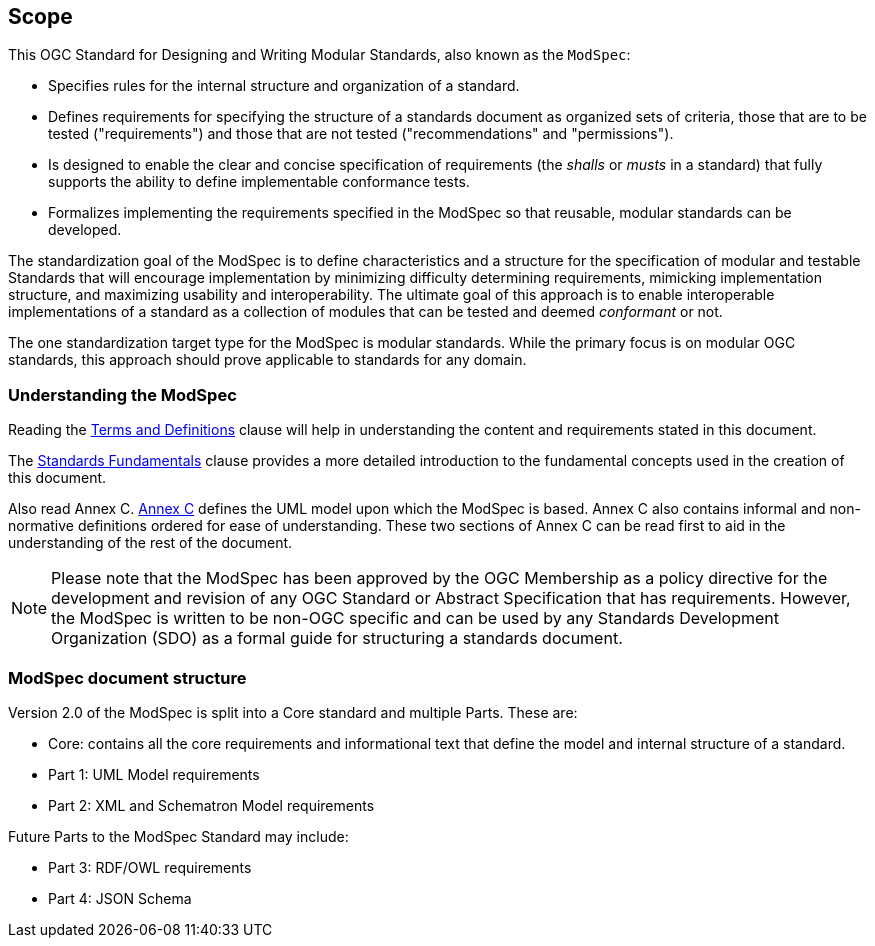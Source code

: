 [[cls-1]]
== Scope
This OGC Standard for Designing and Writing Modular Standards, also known as the `ModSpec`:

- Specifies rules for the internal structure and organization of a standard. 
- Defines requirements for specifying the structure of a standards document as organized sets of criteria, those that are to be tested ("requirements") and those that are not tested ("recommendations" and "permissions"). 
- Is designed to enable the clear and concise specification of requirements (the _shalls_ or _musts_ in a standard) that fully supports the ability to define implementable conformance tests. 
- Formalizes implementing the requirements specified in the ModSpec so that reusable, modular standards can be developed.

The standardization goal of the ModSpec is to define characteristics and a structure for the specification of modular and testable Standards 
that will encourage implementation by minimizing difficulty determining
requirements, mimicking implementation structure, and maximizing usability and
interoperability. The ultimate goal of this approach is to enable interoperable implementations of a standard as a collection of modules that can be tested and deemed _conformant_ or not.

The one standardization target type for the ModSpec is modular standards. While the primary focus is on modular OGC standards, this approach should prove applicable to standards for any domain.

[[things-to-know]]
=== Understanding the ModSpec

Reading the <<cls-4,Terms and Definitions>> clause will help in understanding the content and requirements stated in this document.

The <<fundamentals,Standards Fundamentals>> clause provides a more detailed introduction to the fundamental concepts used in the creation of this document.  

Also read Annex C. <<annex-C,Annex C>> defines the UML model upon which the ModSpec is
based. Annex C also contains informal and non-normative definitions ordered for ease
of understanding. These two sections of Annex C can be read first to aid in the understanding of
the rest of the document.

NOTE: Please note that the ModSpec has been approved by the OGC Membership as a policy directive for the development and revision of any OGC Standard or Abstract Specification that has requirements. However, the ModSpec is written to be non-OGC specific and can be used by any Standards Development Organization (SDO) as a formal guide for structuring a standards document.

=== ModSpec document structure

Version 2.0 of the ModSpec is split into a Core standard and multiple Parts. These are:

- Core: contains all the core requirements and informational text that define the model and internal structure of a standard.
- Part 1: UML Model requirements 
- Part 2: XML and Schematron Model requirements 

Future Parts to the ModSpec Standard may include:

- Part 3: RDF/OWL requirements
- Part 4: JSON Schema

